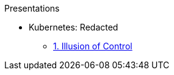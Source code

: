 .Presentations
* Kubernetes: Redacted
** http://www.foggyubiquity.com/slides/kubernetes-illusion-control.html[1. Illusion of Control]


